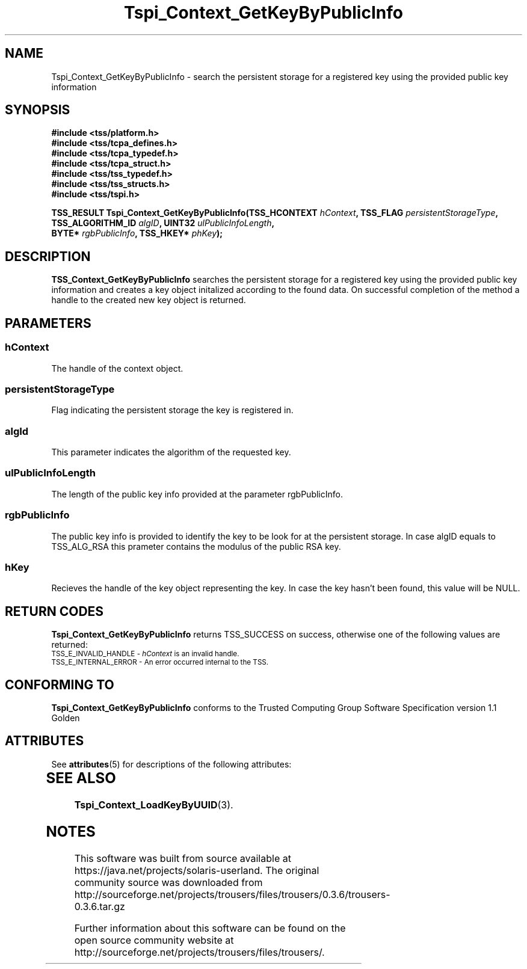 '\" te
.\" Copyright (C) 2004 International Business Machines Corporation
.\" Written by Kathy Robertson based on the Trusted Computing Group Software Stack Specification Version 1.1 Golden
.\"
.de Sh \" Subsection
.br
.if t .Sp
.ne 5
.PP
\fB\\$1\fR
.PP
..
.de Sp \" Vertical space (when we can't use .PP)
.if t .sp .5v
.if n .sp
..
.de Ip \" List item
.br
.ie \\n(.$>=3 .ne \\$3
.el .ne 3
.IP "\\$1" \\$2
..
.TH "Tspi_Context_GetKeyByPublicInfo" 3 "2004-05-26" "TSS 1.1" "TCG Software Stack Developer's Reference"
.SH NAME
Tspi_Context_GetKeyByPublicInfo \- search the persistent storage for a registered key using the provided public key information
.SH "SYNOPSIS"
.ad l
.hy 0
.nf
.B #include <tss/platform.h>
.B #include <tss/tcpa_defines.h>
.B #include <tss/tcpa_typedef.h>
.B #include <tss/tcpa_struct.h>
.B #include <tss/tss_typedef.h>
.B #include <tss/tss_structs.h>
.B #include <tss/tspi.h>
.sp
.BI "TSS_RESULT Tspi_Context_GetKeyByPublicInfo(TSS_HCONTEXT     " hContext ",      TSS_FLAG  " persistentStorageType ","
.BI "                                           TSS_ALGORITHM_ID " algID ",         UINT32    " ulPublicInfoLength ","
.BI "                                           BYTE*            " rgbPublicInfo ", TSS_HKEY* " phKey ");"
.fi
.sp
.ad
.hy

.SH "DESCRIPTION"
.PP
\fBTSS_Context_GetKeyByPublicInfo\fR  searches the persistent storage for a registered key using the provided public key information and creates a key object initalized according to the found data. On successful completion of the method a handle to the created new key object is returned.
.SH "PARAMETERS"
.PP
.SS hContext
The handle of the context object.
.PP
.SS persistentStorageType
Flag indicating the persistent storage the key is registered in.
.PP
.SS algId
This parameter indicates the algorithm of the requested key.
.PP
.SS ulPublicInfoLength
The length of the public key info provided at the parameter rgbPublicInfo.
.PP
.SS rgbPublicInfo
The public key info is provided to identify the key to be look for at the persistent storage. In case algID equals to TSS_ALG_RSA this prameter contains the modulus of the public RSA key. 
.PP
.SS hKey
Recieves the handle of the key object representing the key. In case the key hasn't been found, this value will be NULL.
.SH "RETURN CODES"
.PP
\fBTspi_Context_GetKeyByPublicInfo\fR returns TSS_SUCCESS on success, otherwise one of the following values are returned:
.TP
.SM TSS_E_INVALID_HANDLE - \fIhContext\fR is an invalid handle.
.TP
.SM TSS_E_INTERNAL_ERROR - An error occurred internal to the TSS.
.SH "CONFORMING TO"

.PP
\fBTspi_Context_GetKeyByPublicInfo\fR conforms to the Trusted Computing Group Software Specification version 1.1 Golden

.\" Oracle has added the ARC stability level to this manual page
.SH ATTRIBUTES
See
.BR attributes (5)
for descriptions of the following attributes:
.sp
.TS
box;
cbp-1 | cbp-1
l | l .
ATTRIBUTE TYPE	ATTRIBUTE VALUE 
=
Availability	library/security/trousers
=
Stability	Uncommitted
.TE 
.PP
.SH "SEE ALSO"

.PP
\fBTspi_Context_LoadKeyByUUID\fR(3).


.SH NOTES

.\" Oracle has added source availability information to this manual page
This software was built from source available at https://java.net/projects/solaris-userland.  The original community source was downloaded from  http://sourceforge.net/projects/trousers/files/trousers/0.3.6/trousers-0.3.6.tar.gz

Further information about this software can be found on the open source community website at http://sourceforge.net/projects/trousers/files/trousers/.
